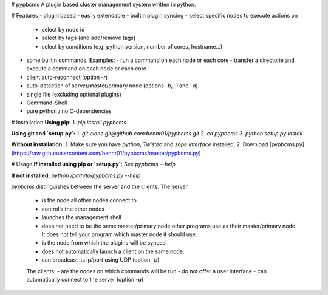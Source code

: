 # pypbcms
A plugin based cluster management system written in python.

# Features
- plugin based - easily extendable
- builtin plugin syncing
- select specific nodes to execute actions on
  - select by node id
  - select by tags (and add/remove tags(
  - select by conditions (e.g. python version, number of cores, hostname...)
- some builtin commands. Examples:
  - run a command on each node or each core
  - transfer a directorie and execute a command on each node or each core
- client auto-reconnect (option `-r`)
- auto-detection of server/master/primary node (options `-b`, `-i` and `-a`)
- single file (excluding optional plugins)
- Command-Shell
- pure python / no C-dependencies

# Installation
**Using pip:**
1. `pip install pypbcms`.

**Using git and `setup.py`:**
1. `git clone git@github.com:bennr01/pypbcms.git`
2. `cd pypbcms`
3. `python setup.py install`

**Without installation:**
1. Make sure you have `python`, `Twisted` and `zope.interface` installed.
2. Download [pypbcms.py](https://raw.githubusercontent.com/bennr01/pypbcms/master/pypbcms.py)

# Usage
**If installed using pip or `setup.py`:**
See `pypbcms --help`

**If not installed:**
`python /path/to/pypbcms.py --help`

*pypbcms* distinguishes between the server and the clients.
The server
 - is the node all other nodes connect to
 - controlls the other nodes
 - launches the management shell
 - does not need to be the same master/primary node other programs use as their master/primary node. It does not tell your program which master node it should use.
 - is the node from which the plugins will be synced
 - does not automatically launch a client on the same node.
 - can broadcast its ip/port using UDP (option `-b`)
 The clients:
 - are the nodes on which commands will be run
 - do not offer a user interface
 - can automatically connect to the server (option `-a`)





